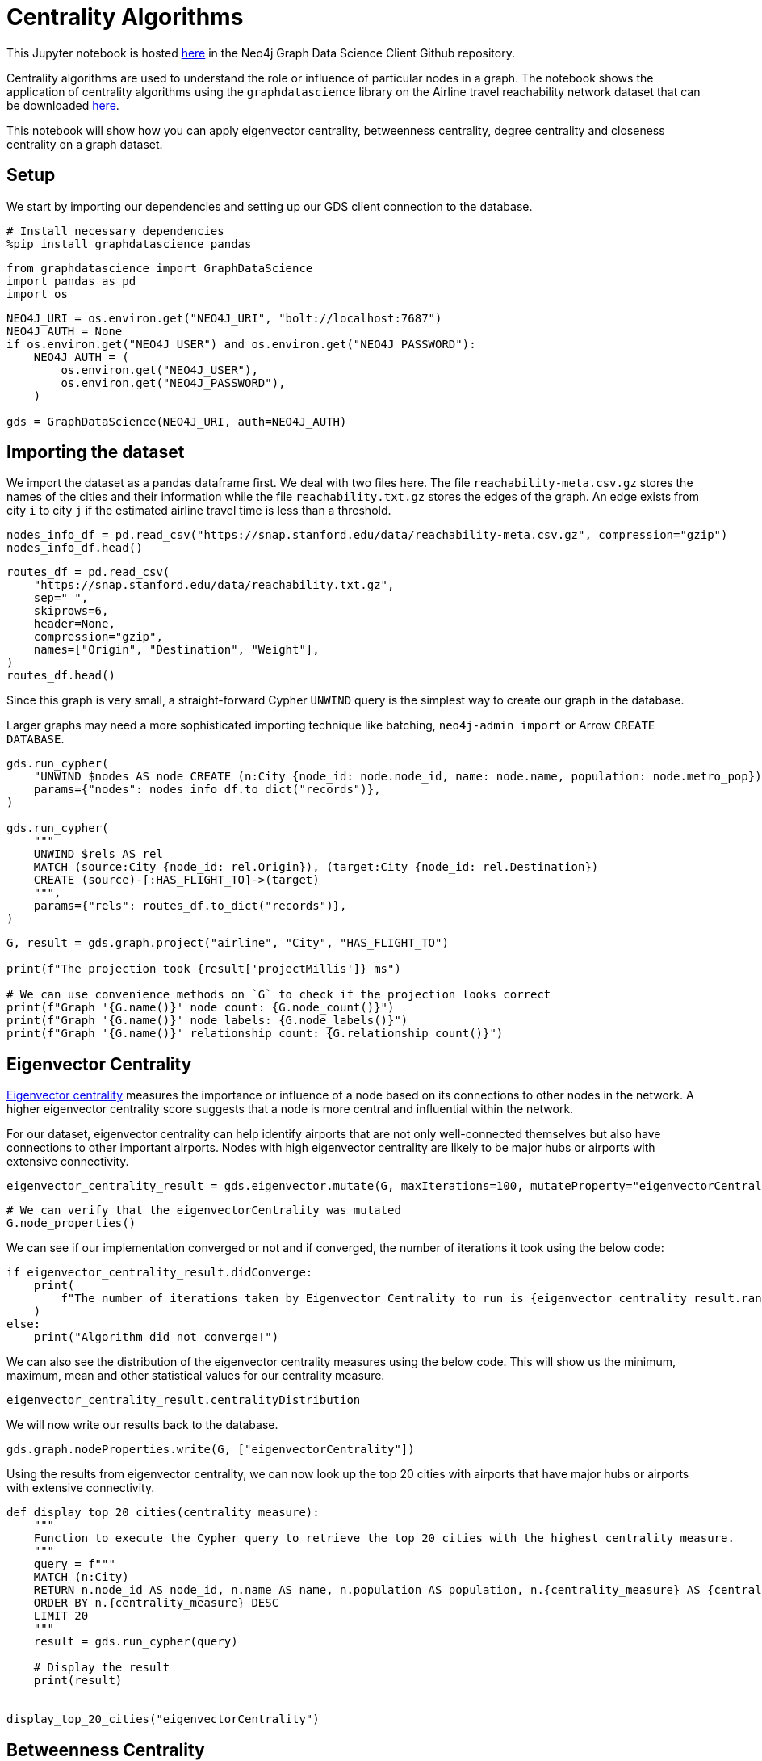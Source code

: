 // DO NOT EDIT - AsciiDoc file generated automatically

= Centrality Algorithms



This Jupyter notebook is hosted
https://github.com/neo4j/graph-data-science-client/blob/main/examples/centrality-algorithms.ipynb[here]
in the Neo4j Graph Data Science Client Github repository.

Centrality algorithms are used to understand the role or influence of
particular nodes in a graph. The notebook shows the application of
centrality algorithms using the `graphdatascience` library on the
Airline travel reachability network dataset that can be downloaded
https://snap.stanford.edu/data/reachability.html[here].

This notebook will show how you can apply eigenvector centrality,
betweenness centrality, degree centrality and closeness centrality on a
graph dataset.

== Setup

We start by importing our dependencies and setting up our GDS client
connection to the database.

[source, python, role=no-test]
----
# Install necessary dependencies
%pip install graphdatascience pandas
----

[source, python, role=no-test]
----
from graphdatascience import GraphDataScience
import pandas as pd
import os
----

[source, python, role=no-test]
----
NEO4J_URI = os.environ.get("NEO4J_URI", "bolt://localhost:7687")
NEO4J_AUTH = None
if os.environ.get("NEO4J_USER") and os.environ.get("NEO4J_PASSWORD"):
    NEO4J_AUTH = (
        os.environ.get("NEO4J_USER"),
        os.environ.get("NEO4J_PASSWORD"),
    )

gds = GraphDataScience(NEO4J_URI, auth=NEO4J_AUTH)
----

== Importing the dataset

We import the dataset as a pandas dataframe first. We deal with two
files here. The file `reachability-meta.csv.gz` stores the names of the
cities and their information while the file `reachability.txt.gz` stores
the edges of the graph. An edge exists from city `i` to city `j` if the
estimated airline travel time is less than a threshold.

[source, python, role=no-test]
----
nodes_info_df = pd.read_csv("https://snap.stanford.edu/data/reachability-meta.csv.gz", compression="gzip")
nodes_info_df.head()
----

[source, python, role=no-test]
----
routes_df = pd.read_csv(
    "https://snap.stanford.edu/data/reachability.txt.gz",
    sep=" ",
    skiprows=6,
    header=None,
    compression="gzip",
    names=["Origin", "Destination", "Weight"],
)
routes_df.head()
----

Since this graph is very small, a straight-forward Cypher `UNWIND` query
is the simplest way to create our graph in the database.

Larger graphs may need a more sophisticated importing technique like
batching, `neo4j-admin import` or Arrow `CREATE DATABASE`.

[source, python, role=no-test]
----
gds.run_cypher(
    "UNWIND $nodes AS node CREATE (n:City {node_id: node.node_id, name: node.name, population: node.metro_pop})",
    params={"nodes": nodes_info_df.to_dict("records")},
)

gds.run_cypher(
    """
    UNWIND $rels AS rel 
    MATCH (source:City {node_id: rel.Origin}), (target:City {node_id: rel.Destination}) 
    CREATE (source)-[:HAS_FLIGHT_TO]->(target)
    """,
    params={"rels": routes_df.to_dict("records")},
)
----

[source, python, role=no-test]
----
G, result = gds.graph.project("airline", "City", "HAS_FLIGHT_TO")

print(f"The projection took {result['projectMillis']} ms")

# We can use convenience methods on `G` to check if the projection looks correct
print(f"Graph '{G.name()}' node count: {G.node_count()}")
print(f"Graph '{G.name()}' node labels: {G.node_labels()}")
print(f"Graph '{G.name()}' relationship count: {G.relationship_count()}")
----

== Eigenvector Centrality

https://neo4j.com/docs/graph-data-science/current/algorithms/eigenvector-centrality/[Eigenvector
centrality] measures the importance or influence of a node based on its
connections to other nodes in the network. A higher eigenvector
centrality score suggests that a node is more central and influential
within the network.

For our dataset, eigenvector centrality can help identify airports that
are not only well-connected themselves but also have connections to
other important airports. Nodes with high eigenvector centrality are
likely to be major hubs or airports with extensive connectivity.

[source, python, role=no-test]
----
eigenvector_centrality_result = gds.eigenvector.mutate(G, maxIterations=100, mutateProperty="eigenvectorCentrality")
----

[source, python, role=no-test]
----
# We can verify that the eigenvectorCentrality was mutated
G.node_properties()
----

We can see if our implementation converged or not and if converged, the
number of iterations it took using the below code:

[source, python, role=no-test]
----
if eigenvector_centrality_result.didConverge:
    print(
        f"The number of iterations taken by Eigenvector Centrality to run is {eigenvector_centrality_result.ranIterations}."
    )
else:
    print("Algorithm did not converge!")
----

We can also see the distribution of the eigenvector centrality measures
using the below code. This will show us the minimum, maximum, mean and
other statistical values for our centrality measure.

[source, python, role=no-test]
----
eigenvector_centrality_result.centralityDistribution
----

We will now write our results back to the database.

[source, python, role=no-test]
----
gds.graph.nodeProperties.write(G, ["eigenvectorCentrality"])
----

Using the results from eigenvector centrality, we can now look up the
top 20 cities with airports that have major hubs or airports with
extensive connectivity.

[source, python, role=no-test]
----
def display_top_20_cities(centrality_measure):
    """
    Function to execute the Cypher query to retrieve the top 20 cities with the highest centrality measure.
    """
    query = f"""
    MATCH (n:City)
    RETURN n.node_id AS node_id, n.name AS name, n.population AS population, n.{centrality_measure} AS {centrality_measure}
    ORDER BY n.{centrality_measure} DESC
    LIMIT 20
    """
    result = gds.run_cypher(query)

    # Display the result
    print(result)


display_top_20_cities("eigenvectorCentrality")
----

== Betweenness Centrality

https://neo4j.com/docs/graph-data-science/current/algorithms/betweenness-centrality/[Betweenness
Centrality] quantifies the importance of a node as a bridge or
intermediary in the network. It measures how often a node lies on the
shortest path between other pairs of nodes.

For our dataset, cities/airports with high betweenness centrality serve
as crucial transfer points or connecting hubs between airports that
might not have direct flights between them. They play a significant role
in facilitating the flow of air travel and can be vital for overall
network connectivity.

[source, python, role=no-test]
----
betweenness_centrality_result = gds.betweenness.mutate(G, mutateProperty="betweennessCentrality")
----

[source, python, role=no-test]
----
# We can verify that the betweennessCentrality was mutated
G.node_properties()
----

We can also see the distribution of the betweenness centrality measures
using the below code. This will show us the minimum, maximum, mean and
other statistical values for our centrality measure.

[source, python, role=no-test]
----
betweenness_centrality_result.centralityDistribution
----

We will now write our results back to the database.

[source, python, role=no-test]
----
gds.graph.nodeProperties.write(G, ["betweennessCentrality"])
----

Using the results from betweenness centrality, we can now look up the
top 20 cities with airports that serve as crucial transfer points or
connecting hubs between airports that might not have direct flights
between them.

[source, python, role=no-test]
----
display_top_20_cities("betweennessCentrality")
----

== Degree Centrality

https://neo4j.com/docs/graph-data-science/current/algorithms/degree-centrality/[Degree
Centrality] measures the number of connections (edges) a node has in the
network.

For our dataset, cities with high degree centrality have a large number
of direct flight connections to other cities. They represent cities that
have many direct destinations or are frequently used for direct travel.
Degree centrality provides insights into the prominence and connectivity
of individual airports within the network.

[source, python, role=no-test]
----
degree_centrality_result = gds.degree.mutate(G, mutateProperty="degreeCentrality")
----

[source, python, role=no-test]
----
# We can verify that the degreeCentrality was mutated
G.node_properties()
----

Similar to above, we can also see the distribution of the degree
centrality measures using the below code. This will show us the minimum,
maximum, mean and other statistical values for our centrality measure.

[source, python, role=no-test]
----
degree_centrality_result.centralityDistribution
----

We will now write our results back to the database.

[source, python, role=no-test]
----
gds.graph.nodeProperties.write(G, ["degreeCentrality"])
----

Finally, using the results from degree centrality, we can now look up
the top 20 cities with airports that have a large number of direct
flights.

[source, python, role=no-test]
----
display_top_20_cities("degreeCentrality")
----

== Cleanup

Before finishing we can clean up the example data from both the GDS
in-memory state and the database.

[source, python, role=no-test]
----
# Cleanup GDS
G.drop()
----

[source, python, role=no-test]
----
# Cleanup database
gds.run_cypher("MATCH (n:City) DETACH DELETE n")
----

== References

* For the network: Brendan J. Frey and Delbert Dueck. ``Clustering by
passing messages between data points.'' Science 315.5814 (2007):
972-976.
* For the city metadata (metropolitan population, latitude, and
longitude): Austin R. Benson, David F. Gleich, and Jure Leskovec.
``Higher-order Organization of Complex Networks.'' Science, 353.6295
(2016): 163–166.
* Link to the dataset: https://snap.stanford.edu/data/reachability.html
* Notebook contributed by https://github.com/kedarghule[Kedar Ghule]
